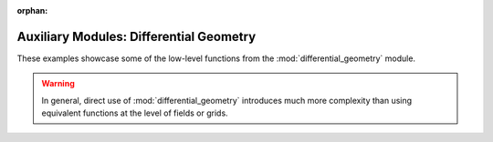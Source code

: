:orphan:

Auxiliary Modules: Differential Geometry
========================================

These examples showcase some of the low-level functions from the
:mod:`differential_geometry` module.

.. warning::

    In general, direct use of :mod:`differential_geometry` introduces much more
    complexity than using equivalent functions at the level of fields or grids.
